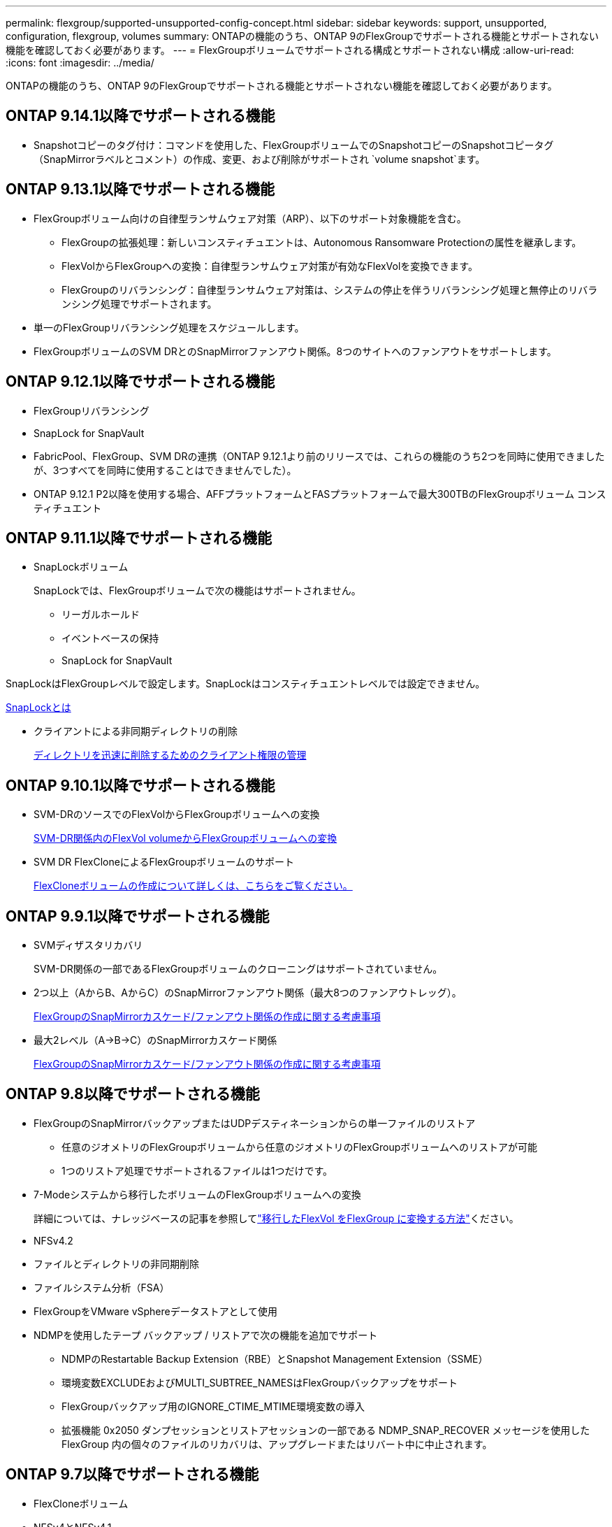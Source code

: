 ---
permalink: flexgroup/supported-unsupported-config-concept.html 
sidebar: sidebar 
keywords: support, unsupported, configuration, flexgroup, volumes 
summary: ONTAPの機能のうち、ONTAP 9のFlexGroupでサポートされる機能とサポートされない機能を確認しておく必要があります。 
---
= FlexGroupボリュームでサポートされる構成とサポートされない構成
:allow-uri-read: 
:icons: font
:imagesdir: ../media/


[role="lead"]
ONTAPの機能のうち、ONTAP 9のFlexGroupでサポートされる機能とサポートされない機能を確認しておく必要があります。



== ONTAP 9.14.1以降でサポートされる機能

* Snapshotコピーのタグ付け：コマンドを使用した、FlexGroupボリュームでのSnapshotコピーのSnapshotコピータグ（SnapMirrorラベルとコメント）の作成、変更、および削除がサポートされ `volume snapshot`ます。




== ONTAP 9.13.1以降でサポートされる機能

* FlexGroupボリューム向けの自律型ランサムウェア対策（ARP）、以下のサポート対象機能を含む。
+
** FlexGroupの拡張処理：新しいコンスティチュエントは、Autonomous Ransomware Protectionの属性を継承します。
** FlexVolからFlexGroupへの変換：自律型ランサムウェア対策が有効なFlexVolを変換できます。
** FlexGroupのリバランシング：自律型ランサムウェア対策は、システムの停止を伴うリバランシング処理と無停止のリバランシング処理でサポートされます。


* 単一のFlexGroupリバランシング処理をスケジュールします。
* FlexGroupボリュームのSVM DRとのSnapMirrorファンアウト関係。8つのサイトへのファンアウトをサポートします。




== ONTAP 9.12.1以降でサポートされる機能

* FlexGroupリバランシング
* SnapLock for SnapVault
* FabricPool、FlexGroup、SVM DRの連携（ONTAP 9.12.1より前のリリースでは、これらの機能のうち2つを同時に使用できましたが、3つすべてを同時に使用することはできませんでした）。
* ONTAP 9.12.1 P2以降を使用する場合、AFFプラットフォームとFASプラットフォームで最大300TBのFlexGroupボリューム コンスティチュエント




== ONTAP 9.11.1以降でサポートされる機能

* SnapLockボリューム
+
SnapLockでは、FlexGroupボリュームで次の機能はサポートされません。

+
** リーガルホールド
** イベントベースの保持
** SnapLock for SnapVault




SnapLockはFlexGroupレベルで設定します。SnapLockはコンスティチュエントレベルでは設定できません。

xref:../snaplock/snaplock-concept.adoc[SnapLockとは]

* クライアントによる非同期ディレクトリの削除
+
xref:manage-client-async-dir-delete-task.adoc[ディレクトリを迅速に削除するためのクライアント権限の管理]





== ONTAP 9.10.1以降でサポートされる機能

* SVM-DRのソースでのFlexVolからFlexGroupボリュームへの変換
+
xref:convert-flexvol-svm-dr-relationship-task.adoc[SVM-DR関係内のFlexVol volumeからFlexGroupボリュームへの変換]

* SVM DR FlexCloneによるFlexGroupボリュームのサポート
+
xref:../volumes/create-flexclone-task.adoc[FlexCloneボリュームの作成について詳しくは、こちらをご覧ください。]





== ONTAP 9.9.1以降でサポートされる機能

* SVMディザスタリカバリ
+
SVM-DR関係の一部であるFlexGroupボリュームのクローニングはサポートされていません。

* 2つ以上（AからB、AからC）のSnapMirrorファンアウト関係（最大8つのファンアウトレッグ）。
+
xref:create-snapmirror-cascade-fanout-reference.adoc[FlexGroupのSnapMirrorカスケード/ファンアウト関係の作成に関する考慮事項]

* 最大2レベル（A→B→C）のSnapMirrorカスケード関係
+
xref:create-snapmirror-cascade-fanout-reference.adoc[FlexGroupのSnapMirrorカスケード/ファンアウト関係の作成に関する考慮事項]





== ONTAP 9.8以降でサポートされる機能

* FlexGroupのSnapMirrorバックアップまたはUDPデスティネーションからの単一ファイルのリストア
+
** 任意のジオメトリのFlexGroupボリュームから任意のジオメトリのFlexGroupボリュームへのリストアが可能
** 1つのリストア処理でサポートされるファイルは1つだけです。


* 7-Modeシステムから移行したボリュームのFlexGroupボリュームへの変換
+
詳細については、ナレッジベースの記事を参照してlink:https://kb.netapp.com/Advice_and_Troubleshooting/Data_Storage_Software/ONTAP_OS/How_To_Convert_a_Transitioned_FlexVol_to_FlexGroup["移行したFlexVol をFlexGroup に変換する方法"]ください。

* NFSv4.2
* ファイルとディレクトリの非同期削除
* ファイルシステム分析（FSA）
* FlexGroupをVMware vSphereデータストアとして使用
* NDMPを使用したテープ バックアップ / リストアで次の機能を追加でサポート
+
** NDMPのRestartable Backup Extension（RBE）とSnapshot Management Extension（SSME）
** 環境変数EXCLUDEおよびMULTI_SUBTREE_NAMESはFlexGroupバックアップをサポート
** FlexGroupバックアップ用のIGNORE_CTIME_MTIME環境変数の導入
** 拡張機能 0x2050 ダンプセッションとリストアセッションの一部である NDMP_SNAP_RECOVER メッセージを使用した FlexGroup 内の個々のファイルのリカバリは、アップグレードまたはリバート中に中止されます。






== ONTAP 9.7以降でサポートされる機能

* FlexCloneボリューム
* NFSv4とNFSv4.1
* pNFS
* NDMPを使用したテープバックアップおよびリストア
+
FlexGroupでのNDMPのサポートについて、次の点に注意する必要があります。

+
** 拡張クラス0x2050のNDMP_SNAP_RECOVERメッセージは、FlexGroupボリューム全体のリカバリにのみ使用できます。
+
FlexGroupボリューム内の個 々 のファイルはリカバリできません。

** NDMPのRestartable Backup Extension（RBE）はFlexGroupではサポートされません。
** FlexGroupボリュームでは、環境変数EXCLUDEおよびMULTI_SUBTREE_NAMESはサポートされません。
**  `ndmpcopy`コマンドは、FlexVolボリュームとFlexGroupボリュームの間のデータ転送に対応しています。
+
Data ONTAP 9.7から以前のバージョンにリバートした場合、以前の転送の差分転送情報は保持されないため、リバート後にベースラインコピーを実行する必要があります。



* VMware vStorage APIs for Array Integration（VAAI）
* FlexVol volumeからFlexGroupボリュームへの変換
* FlexGroupボリュームをFlexCache元のボリュームとして使用




== ONTAP 9.6以降でサポートされる機能

* 継続的可用性を備えたSMB共有
* MetroClusterコウセイ
* FlexGroup volumeコマンドの名前変更(`volume rename`）
* FlexGroup volumeコマンドのサイズの縮小(`volume size`）
* エラスティックサイジング
* NetAppアグリゲート暗号化（NAE）
* Cloud Volumes ONTAP




== ONTAP 9.5以降でサポートされる機能

* ODXコピー オフロード
* ストレージレベルのアクセス保護
* SMB共有の変更通知の機能拡張
+
変更通知は、プロパティが設定されている親ディレクトリに対する変更と、その親ディレクトリ内のすべてのサブディレクトリに対する変更について送信され `changenotify`ます。

* FabricPool
* クォータの適用
* qtreeの統計
* FlexGroupボリューム内のファイルに対するアダプティブQoS
* FlexCache（キャッシュのみ。ONTAP 9.7ではFlexGroupを元のボリュームとしてサポート）




== ONTAP 9.4以降でサポートされる機能

* FPolicy
* フアイルノカンサ
* FlexGroupのスループットの下限（最小QoS）とアダプティブQoS
* FlexGroupボリューム内のファイルに対するスループットの上限（最大QoS）と下限（最小QoS）
+
ファイルに関連付けられているQoSポリシーグループを管理するには、コマンドを使用し `volume file modify`ます。

* SnapMirrorの制限を緩和
* SMB 3.xマルチチャネル




== ONTAP 9.3以降でサポートされる機能

* ウイルス対策の設定
* SMB共有の変更通知
+
通知は、プロパティが設定されている親ディレクトリに対する変更についてのみ送信され `changenotify`ます。親ディレクトリのサブディレクトリに対する変更については送信されません。

* qtree
* スループットの上限（最大QoS）
* SnapMirror関係にあるソースFlexGroupボリュームとデスティネーションFlexGroupボリュームの拡張
* SnapVaultのバックアップとリストア
* 一元化されたデータ保護関係
* 自動拡張オプションと自動縮小オプション
* 取り込みで考慮されるinode数




== ONTAP 9.2以降でサポートされる機能

* ボリューム暗号化
* アグリゲートのインライン重複排除（ボリューム間重複排除）
* NetAppボリューム暗号化（NVE）




== ONTAP 9.1以降でサポートされる機能

ONTAP 9.1ではFlexGroupボリュームが導入され、複数のONTAP機能が新しくサポートされました。

* SnapMirrorテクノロジ
* Snapshotコピー
* Digital Advisor
* インラインアダプティブ圧縮
* インライン重複排除
* インラインデータコンパクション
* AFF
* クォータレポート
* NetAppのSnapshotテクノロジ
* SnapRestoreソフトウェア（FlexGroupレベル）
* ハイブリッドアグリゲート
* コンスティチュエントまたはメンバーボリュームの移動
* ポストプロセス重複排除
* NetApp RAID-TECテクノロジ
* アグリゲートごとの整合ポイント
* 同じSVMにあるFlexVolとのFlexGroupの共有




== ONTAP 9でサポートされない構成

|===


| サポートされないプロトコル | サポートされないデータ保護機能 | サポートされないその他のONTAP機能 


 a| 
* pNFS（ONTAP 9 .0~9.6）
* SMB 1.0
* SMB透過的フェイルオーバー（ONTAP 9 .0~9.5）
* SAN

 a| 
* SnapLockボリューム（ONTAP 9 .10.1以前）
* SMTape
* SnapMirror同期
* FabricPoolを含むFlexGroupボリュームを使用したSVM DR（ONTAP 9.11.1以前）

 a| 
* リモートのボリュームシャドウコピーサービス（VSS）
* SVMのデータ移動


|===
.関連情報
https://docs.netapp.com/ontap-9/index.jsp["ONTAP 9ドキュメントセンター"]
